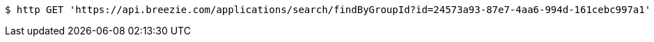 [source,bash]
----
$ http GET 'https://api.breezie.com/applications/search/findByGroupId?id=24573a93-87e7-4aa6-994d-161cebc997a1' 'Authorization: Bearer:0b79bab50daca910b000d4f1a2b675d604257e42'
----